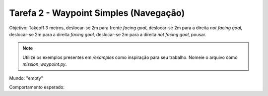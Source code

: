 Tarefa 2 - Waypoint Simples (Navegação)
=======================================

Objetivo: Takeoff 3 metros, 
deslocar-se 2m para frente `facing goal`, 
deslocar-se  2m para a direita `not facing goal`, 
deslocar-se 2m para a direita `facing goal`, 
deslocar-se 2m para a direita `not facing goal`, 
pousar.

.. note::
  
  Utilize os exemplos presentes em `/examples` como inspiração para seu trabalho.
  Nomeie o arquivo como `mission_waypoint.py`.

Mundo: "empty"

Comportamento esperado:

